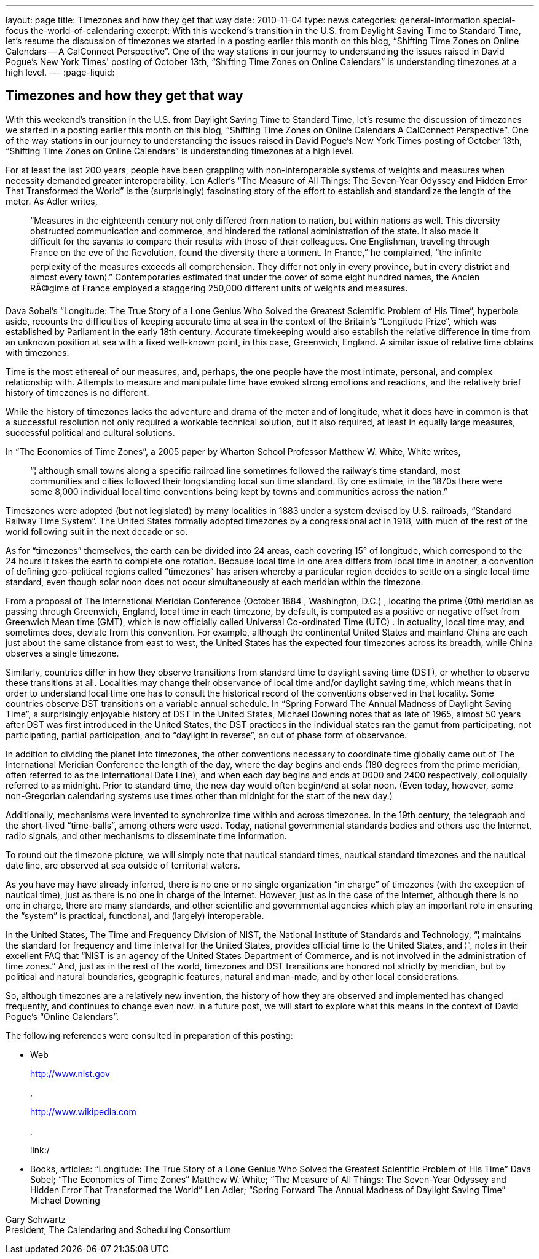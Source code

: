 ---
layout: page
title: Timezones and how they get that way
date: 2010-11-04
type: news
categories: general-information special-focus the-world-of-calendaring
excerpt: With this weekend's transition in the U.S. from Daylight Saving Time to Standard Time, let's resume the discussion of timezones we started in a posting earlier this month on this blog, “Shifting Time Zones on Online Calendars -- A CalConnect Perspective”. One of the way stations in our journey to understanding the issues raised in David Pogue's New York Times' posting of October 13th, “Shifting Time Zones on Online Calendars” is understanding timezones at a high level.
---
:page-liquid:

== Timezones and how they get that way

With this weekend's transition in the U.S. from Daylight Saving Time to Standard Time, let's resume the discussion of timezones we started in a posting earlier this month on this blog, "`Shifting Time Zones on Online Calendars  A CalConnect Perspective`". One of the way stations in our journey to understanding the issues raised in David Pogue's New York Times  posting of October 13th, "`Shifting Time Zones on Online Calendars`" is understanding timezones at a high level.

For at least the last 200 years, people have been grappling with non-interoperable systems of weights and measures when necessity demanded greater interoperability. Len Adler's "`The Measure of All Things: The Seven-Year Odyssey and Hidden Error That Transformed the World`" is the (surprisingly) fascinating story of the effort to establish and standardize the length of the meter. As Adler writes,

____
"`Measures in the eighteenth century not only differed from nation to nation, but within nations as well. This diversity obstructed communication and commerce, and hindered the rational administration of the state. It also made it difficult for the savants to compare their results with those of their colleagues. One Englishman, traveling through France on the eve of the Revolution, found the diversity there a torment. In France,`" he complained, "`the infinite perplexity of the measures exceeds all comprehension. They differ not only in every province, but in every district and almost every town¦.`" Contemporaries estimated that under the cover of some eight hundred names, the Ancien RÃ©gime of France employed a staggering 250,000 different units of weights and measures.
____

Dava Sobel's "`Longitude: The True Story of a Lone Genius Who Solved the Greatest Scientific Problem of His Time`", hyperbole aside, recounts the difficulties of keeping accurate time at sea in the context of the Britain's "`Longitude Prize`", which was established by Parliament in the early 18th century. Accurate timekeeping would also establish the relative difference in time from an unknown position at sea with a fixed well-known point, in this case, Greenwich, England. A similar issue of relative time obtains with timezones.

Time is the most ethereal of our measures, and, perhaps, the one people have the most intimate, personal, and complex relationship with. Attempts to measure and manipulate time have evoked strong emotions and reactions, and the relatively brief history of timezones is no different.

While the history of timezones lacks the adventure and drama of the meter and of longitude, what it does have in common is that a successful resolution not only required a workable technical solution, but it also required, at least in equally large measures, successful political and cultural solutions.

In "`The Economics of Time Zones`", a 2005 paper by Wharton School Professor Matthew W. White, White writes,

____
"`¦ although small towns along a specific railroad line sometimes followed the railway's time standard, most communities and cities followed their longstanding local sun time standard. By one estimate, in the 1870s there were some 8,000 individual local time conventions being kept by towns and communities across the nation.`"
____

Timeszones were adopted (but not legislated) by many localities in 1883 under a system devised by U.S. railroads, "`Standard Railway Time System`". The United States formally adopted timezones by a congressional act in 1918, with much of the rest of the world following suit in the next decade or so.

As for "`timezones`" themselves, the earth can be divided into 24 areas, each covering 15° of longitude, which correspond to the 24 hours it takes the earth to complete one rotation. Because local time in one area differs from local time in another, a convention of defining geo-political regions called "`timezones`" has arisen whereby a particular region decides to settle on a single local time standard, even though solar noon does not occur simultaneously at each meridian within the timezone.

From a proposal of The International Meridian Conference (October 1884 , Washington, D.C.) , locating the prime (0th) meridian as passing through Greenwich, England, local time in each timezone, by default, is computed as a positive or negative offset from Greenwich Mean time (GMT), which is now officially called Universal Co-ordinated Time (UTC) . In actuality, local time may, and sometimes does, deviate from this convention. For example, although the continental United States and mainland China are each just about the same distance from east to west, the United States has the expected four timezones across its breadth, while China observes a single timezone.

Similarly, countries differ in how they observe transitions from standard time to daylight saving time (DST), or whether to observe these transitions at all. Localities may change their observance of local time and/or daylight saving time, which means that in order to understand local time one has to consult the historical record of the conventions observed in that locality. Some countries observe DST transitions on a variable annual schedule. In "`Spring Forward  The Annual Madness of Daylight Saving Time`", a surprisingly enjoyable history of DST in the United States, Michael Downing notes that as late of 1965, almost 50 years after DST was first introduced in the United States, the DST practices in the individual states ran the gamut from participating, not participating, partial participation, and to "`daylight in reverse`", an out of phase form of observance.

In addition to dividing the planet into timezones, the other conventions necessary to coordinate time globally came out of The International Meridian Conference  the length of the day, where the day begins and ends (180 degrees from the prime meridian, often referred to as the International Date Line), and when each day begins and ends at 0000 and 2400 respectively, colloquially referred to as midnight. Prior to standard time, the new day would often begin/end at solar noon. (Even today, however, some non-Gregorian calendaring systems use times other than midnight for the start of the new day.)

Additionally, mechanisms were invented to synchronize time within and across timezones. In the 19th century, the telegraph and the short-lived "`time-balls`", among others were used. Today, national governmental standards bodies and others use the Internet, radio signals, and other mechanisms to disseminate time information.

To round out the timezone picture, we will simply note that nautical standard times, nautical standard timezones and the nautical date line, are observed at sea outside of territorial waters.

As you have may have already inferred, there is no one or no single organization "`in charge`" of timezones (with the exception of nautical time), just as there is no one in charge of the Internet. However, just as in the case of the Internet, although there is no one in charge, there are many standards, and other scientific and governmental agencies which play an important role in ensuring the "`system`" is practical, functional, and (largely) interoperable.

In the United States, The Time and Frequency Division of NIST, the National Institute of Standards and Technology, "`¦ maintains the standard for frequency and time interval for the United States, provides official time to the United States, and ¦`", notes in their excellent FAQ that "`NIST is an agency of the United States Department of Commerce, and is not involved in the administration of time zones.`" And, just as in the rest of the world, timezones and DST transitions are honored not strictly by meridian, but by political and natural boundaries, geographic features, natural and man-made, and by other local considerations.

So, although timezones are a relatively new invention, the history of how they are observed and implemented has changed frequently, and continues to change even now. In a future post, we will start to explore what this means in the context of David Pogue's "`Online Calendars`".

The following references were consulted in preparation of this posting:

* Web
+
http://www.nist.gov
+
,
+
http://www.wikipedia.com
+
,
+
link:/
* Books, articles: "`Longitude: The True Story of a Lone Genius Who Solved the Greatest Scientific Problem of His Time`"  Dava Sobel; "`The Economics of Time Zones`"  Matthew W. White; "`The Measure of All Things: The Seven-Year Odyssey and Hidden Error That Transformed the World`"  Len Adler; "`Spring Forward  The Annual Madness of Daylight Saving Time`"  Michael Downing

Gary Schwartz +
President, The Calendaring and Scheduling Consortium


